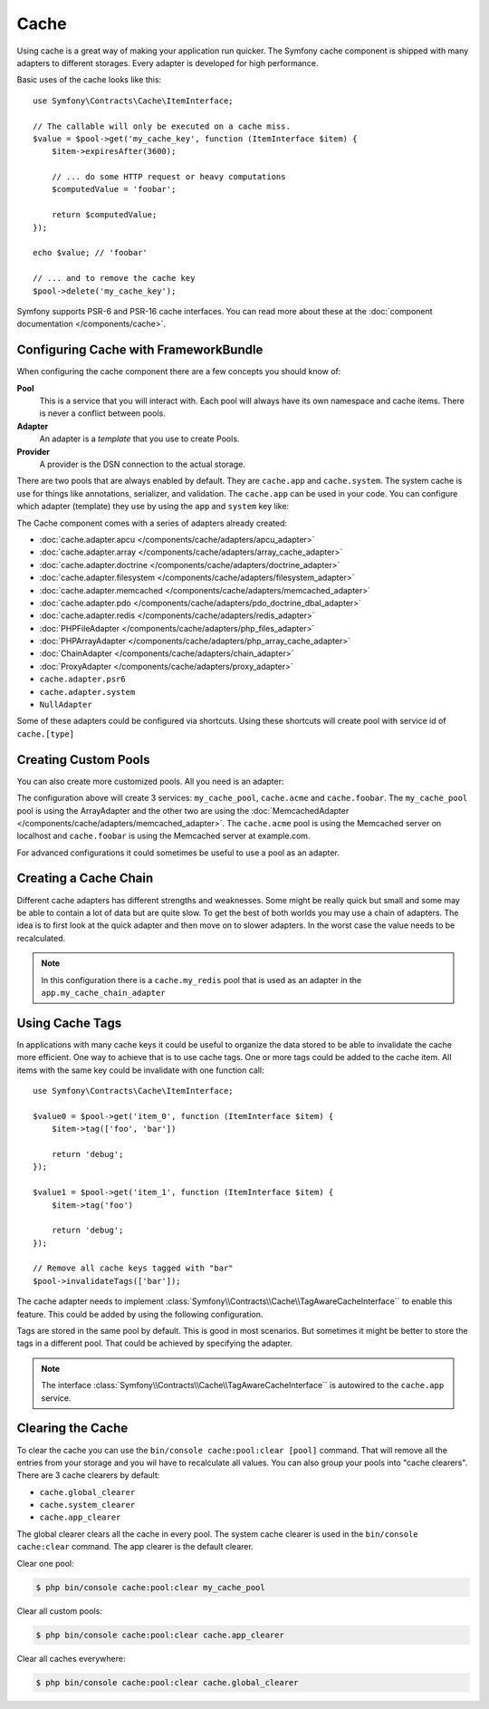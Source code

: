 .. index::
    single: Cache

Cache
=====

Using cache is a great way of making your application run quicker. The Symfony cache
component is shipped with many adapters to different storages. Every adapter is
developed for high performance.

Basic uses of the cache looks like this::

    use Symfony\Contracts\Cache\ItemInterface;

    // The callable will only be executed on a cache miss.
    $value = $pool->get('my_cache_key', function (ItemInterface $item) {
        $item->expiresAfter(3600);

        // ... do some HTTP request or heavy computations
        $computedValue = 'foobar';

        return $computedValue;
    });

    echo $value; // 'foobar'

    // ... and to remove the cache key
    $pool->delete('my_cache_key');

Symfony supports PSR-6 and PSR-16 cache interfaces. You can read more about
these at the :doc:`component documentation </components/cache>`.

.. versionadded:: 4.2

    The cache contracts were introduced in Symfony 4.2.

Configuring Cache with FrameworkBundle
--------------------------------------

When configuring the cache component there are a few concepts you should know
of:

**Pool**
    This is a service that you will interact with. Each pool will always have
    its own namespace and cache items. There is never a conflict between pools.
**Adapter**
    An adapter is a *template* that you use to create Pools.
**Provider**
    A provider is the DSN connection to the actual storage.

There are two pools that are always enabled by default. They are ``cache.app`` and
``cache.system``. The system cache is use for things like annotations, serializer,
and validation. The ``cache.app`` can be used in your code. You can configure which
adapter (template) they use by using the ``app`` and ``system`` key like:

.. configuration-block::

    .. code-block:: yaml

        # config/packages/cache.yaml
        framework:
            cache:
                app: cache.adapter.filesystem
                system: cache.adapter.system

    .. code-block:: xml

        <!-- config/packages/cache.xml -->
        <?xml version="1.0" encoding="UTF-8" ?>
        <container xmlns="http://symfony.com/schema/dic/services"
            xmlns:xsi="http://www.w3.org/2001/XMLSchema-instance"
            xmlns:framework="http://symfony.com/schema/dic/symfony"
            xsi:schemaLocation="http://symfony.com/schema/dic/services
                https://symfony.com/schema/dic/services/services-1.0.xsd">

            <framework:config>
                <framework:cache app="cache.adapter.filesystem"
                    system="cache.adapter.system"
                />
            </framework:config>
        </container>

    .. code-block:: php

        // config/packages/cache.php
        $container->loadFromExtension('framework', [
            'cache' => [
                'app' => 'cache.adapter.filesystem',
                'system' => 'cache.adapter.system',
            ],
        ]);

The Cache component comes with a series of adapters already created:

* :doc:`cache.adapter.apcu </components/cache/adapters/apcu_adapter>`
* :doc:`cache.adapter.array </components/cache/adapters/array_cache_adapter>`
* :doc:`cache.adapter.doctrine </components/cache/adapters/doctrine_adapter>`
* :doc:`cache.adapter.filesystem </components/cache/adapters/filesystem_adapter>`
* :doc:`cache.adapter.memcached </components/cache/adapters/memcached_adapter>`
* :doc:`cache.adapter.pdo </components/cache/adapters/pdo_doctrine_dbal_adapter>`
* :doc:`cache.adapter.redis </components/cache/adapters/redis_adapter>`
* :doc:`PHPFileAdapter </components/cache/adapters/php_files_adapter>`
* :doc:`PHPArrayAdapter </components/cache/adapters/php_array_cache_adapter>`

* :doc:`ChainAdapter </components/cache/adapters/chain_adapter>`
* :doc:`ProxyAdapter </components/cache/adapters/proxy_adapter>`
* ``cache.adapter.psr6``

* ``cache.adapter.system``
* ``NullAdapter``

Some of these adapters could be configured via shortcuts. Using these shortcuts
will create pool with service id of ``cache.[type]``

.. configuration-block::

    .. code-block:: yaml

        # config/packages/cache.yaml
        framework:
            cache:
                directory: '%kernel.cache_dir%/pools' # Only used with cache.adapter.filesystem

                # service: cache.doctrine
                default_doctrine_provider: 'app.doctrine_cache'
                # service: cache.psr6
                default_psr6_provider: 'app.my_psr6_service'
                # service: cache.redis
                default_redis_provider: 'redis://localhost'
                # service: cache.memcached
                default_memcached_provider: 'memcached://localhost'
                # service: cache.pdo
                default_pdo_provider: 'doctrine.dbal.default_connection'

    .. code-block:: xml

        <!-- config/packages/cache.xml -->
        <?xml version="1.0" encoding="UTF-8" ?>
        <container xmlns="http://symfony.com/schema/dic/services"
            xmlns:xsi="http://www.w3.org/2001/XMLSchema-instance"
            xmlns:framework="http://symfony.com/schema/dic/symfony"
            xsi:schemaLocation="http://symfony.com/schema/dic/services
                https://symfony.com/schema/dic/services/services-1.0.xsd">

            <framework:config>
                <!--
                default_doctrine_provider: Service: cache.doctrine
                default_psr6_provider: Service: cache.psr6
                default_redis_provider: Service: cache.redis
                default_memcached_provider: Service: cache.memcached
                default_pdo_provider: Service: cache.pdo
                -->
                <framework:cache directory="%kernel.cache_dir%/pools"
                    default_doctrine_provider="app.doctrine_cache"
                    default_psr6_provider="app.my_psr6_service"
                    default_redis_provider="redis://localhost"
                    default_memcached_provider="memcached://localhost"
                    default_pdo_provider="doctrine.dbal.default_connection"
                />
            </framework:config>
        </container>

    .. code-block:: php

        // config/packages/cache.php
        $container->loadFromExtension('framework', [
            'cache' => [
                // Only used with cache.adapter.filesystem
                'directory' => '%kernel.cache_dir%/pools',

                // Service: cache.doctrine
                'default_doctrine_provider' => 'app.doctrine_cache',
                // Service: cache.psr6
                'default_psr6_provider' => 'app.my_psr6_service',
                // Service: cache.redis
                'default_redis_provider' => 'redis://localhost',
                // Service: cache.memcached
                'default_memcached_provider' => 'memcached://localhost',
                // Service: cache.pdo
                'default_pdo_provider' => 'doctrine.dbal.default_connection',
            ],
        ]);

Creating Custom Pools
---------------------

You can also create more customized pools. All you need is an adapter:

.. configuration-block::

    .. code-block:: yaml

        # config/packages/cache.yaml
        framework:
            cache:
                default_memcached_provider: 'memcached://localhost'
                pools:
                    my_cache_pool:
                        adapter: cache.adapter.array
                    cache.acme:
                        adapter: cache.adapter.memcached
                    cache.foobar:
                        adapter: cache.adapter.memcached
                        provider: 'memcached://user:password@example.com'

    .. code-block:: xml

        <!-- config/packages/cache.xml -->
        <?xml version="1.0" encoding="UTF-8" ?>
        <container xmlns="http://symfony.com/schema/dic/services"
            xmlns:xsi="http://www.w3.org/2001/XMLSchema-instance"
            xmlns:framework="http://symfony.com/schema/dic/symfony"
            xsi:schemaLocation="http://symfony.com/schema/dic/services
                https://symfony.com/schema/dic/services/services-1.0.xsd">

            <framework:config>
                <framework:cache default_memcached_provider="memcached://localhost">
                  <framework:pool name="my_cache_pool" adapter="cache.adapter.array"/>
                  <framework:pool name="cache.acme" adapter="cache.adapter.memcached"/>
                  <framework:pool name="cache.foobar" adapter="cache.adapter.memcached" provider="memcached://user:password@example.com"/>
                </framework:cache>
            </framework:config>
        </container>

    .. code-block:: php

        // config/packages/cache.php
        $container->loadFromExtension('framework', [
            'cache' => [
                'default_memcached_provider' => 'memcached://localhost',
                'pools' => [
                    'my_cache_pool' => [
                        'adapter' => 'cache.adapter.array',
                    ],
                    'cache.acme' => [
                        'adapter' => 'cache.adapter.memcached',
                    ],
                    'cache.foobar' => [
                        'adapter' => 'cache.adapter.memcached',
                        'provider' => 'memcached://user:password@example.com',
                    ],
                ],
            ],
        ]);


The configuration above will create 3 services: ``my_cache_pool``, ``cache.acme``
and ``cache.foobar``.  The ``my_cache_pool`` pool is using the ArrayAdapter
and the other two are using the :doc:`MemcachedAdapter </components/cache/adapters/memcached_adapter>`.
The ``cache.acme`` pool is using the Memcached server on localhost and ``cache.foobar``
is using the Memcached server at example.com.

For advanced configurations it could sometimes be useful to use a pool as an adapter.

.. configuration-block::

    .. code-block:: yaml

        # config/packages/cache.yaml
        framework:
            cache:
                pools:
                    my_cache_pool:
                        adapter: cache.adapter.memcached
                        provider: 'memcached://user:password@example.com'
                    cache.short_cache:
                        adapter: my_cache_pool
                        default_lifetime: 60
                    cache.long_cache:
                        adapter: my_cache_pool
                        default_lifetime: 604800

    .. code-block:: xml

        <!-- config/packages/cache.xml -->
        <?xml version="1.0" encoding="UTF-8" ?>
        <container xmlns="http://symfony.com/schema/dic/services"
            xmlns:xsi="http://www.w3.org/2001/XMLSchema-instance"
            xmlns:framework="http://symfony.com/schema/dic/symfony"
            xsi:schemaLocation="http://symfony.com/schema/dic/services
                https://symfony.com/schema/dic/services/services-1.0.xsd">

            <framework:config>
                <framework:cache>
                  <framework:pool name="my_cache_pool" adapter="cache.adapter.memcached" provider="memcached://user:password@example.com"/>
                  <framework:pool name="cache.short_cache" adapter="my_cache_pool" default_lifetime="604800"/>
                  <framework:pool name="cache.long_cache" adapter="my_cache_pool" default_lifetime="604800"/>
                </framework:cache>
            </framework:config>
        </container>

    .. code-block:: php

        // config/packages/cache.php
        $container->loadFromExtension('framework', [
            'cache' => [
                'pools' => [
                    'my_cache_pool' => [
                        'adapter' => 'cache.adapter.memcached',
                        'provider' => 'memcached://user:password@example.com',
                    ],
                    'cache.short_cache' => [
                        'adapter' => 'cache.adapter.memcached',
                        'default_lifetime' => 60,
                    ],
                    'cache.long_cache' => [
                        'adapter' => 'cache.adapter.memcached',
                        'default_lifetime' => 604800,
                    ],
                ],
            ],
        ]);



Creating a Cache Chain
----------------------

Different cache adapters has different strengths and weaknesses. Some might be really
quick but small and some may be able to contain a lot of data but are quite slow.
To get the best of both worlds you may use a chain of adapters. The idea is to
first look at the quick adapter and then move on to slower adapters. In the worst
case the value needs to be recalculated.

.. configuration-block::

    .. code-block:: yaml

        # config/packages/cache.yaml
        framework:
            cache:
                pools:
                    my_cache_pool:
                        adapter: app.my_cache_chain_adapter
                    cache.my_redis:
                        adapter: cache.adapter.redis
                        provider: 'redis://user:password@example.com'

        services:
            app.my_cache_chain_adapter:
                class: Symfony\Component\Cache\Adapter\ChainAdapter
                arguments:
                    - ['cache.adapter.array', 'cache.my_redis', 'cache.adapter.file']
                    - 31536000 # One year

    .. code-block:: xml

        <!-- config/packages/cache.xml -->
        <?xml version="1.0" encoding="UTF-8" ?>
        <container xmlns="http://symfony.com/schema/dic/services"
            xmlns:xsi="http://www.w3.org/2001/XMLSchema-instance"
            xmlns:framework="http://symfony.com/schema/dic/symfony"
            xsi:schemaLocation="http://symfony.com/schema/dic/services
                https://symfony.com/schema/dic/services/services-1.0.xsd">

            <framework:config>
                <framework:cache>
                  <framework:pool name="my_cache_pool" adapter="app.my_cache_chain_adapter"/>
                  <framework:pool name="cache.my_redis" adapter="cache.adapter.redis" provider="redis://user:password@example.com"/>
                </framework:cache>
            </framework:config>

            <services>
                <service id="app.my_cache_chain_adapter" class="Symfony\Component\Cache\Adapter\ChainAdapter">
                    <argument type="collection">
                        <argument type="service" value="cache.adapter.array"/>
                        <argument type="service" value="cache.my_redis"/>
                        <argument type="service" value="cache.adapter.file"/>
                    </argument>
                    <argument>31536000</argument>
                </service>
            </services>
        </container>

    .. code-block:: php

        // config/packages/cache.php
        $container->loadFromExtension('framework', [
            'cache' => [
                'pools' => [
                    'my_cache_pool' => [
                        'adapter' => 'app.my_cache_chain_adapter',
                    ],
                    'cache.my_redis' => [
                        'adapter' => 'cache.adapter.redis',
                        'provider' => 'redis://user:password@example.com',
                    ],
                ],
            ],
        ]);

        $container->getDefinition('app.my_cache_chain_adapter', \Symfony\Component\Cache\Adapter\ChainAdapter::class)
            ->addArgument([
                new Reference('cache.adapter.array'),
                new Reference('cache.my_redis'),
                new Reference('cache.adapter.file'),
            ])
            ->addArgument(31536000);

.. note::

    In this configuration there is a ``cache.my_redis`` pool that is used as an
    adapter in the ``app.my_cache_chain_adapter``


Using Cache Tags
----------------

In applications with many cache keys it could be useful to organize the data stored
to be able to invalidate the cache more efficient. One way to achieve that is to
use cache tags. One or more tags could be added to the cache item. All items with
the same key could be invalidate with one function call::

    use Symfony\Contracts\Cache\ItemInterface;

    $value0 = $pool->get('item_0', function (ItemInterface $item) {
        $item->tag(['foo', 'bar'])

        return 'debug';
    });

    $value1 = $pool->get('item_1', function (ItemInterface $item) {
        $item->tag('foo')

        return 'debug';
    });

    // Remove all cache keys tagged with "bar"
    $pool->invalidateTags(['bar']);

The cache adapter needs to implement :class:`Symfony\\Contracts\\Cache\\TagAwareCacheInterface``
to enable this feature. This could be added by using the following configuration.

.. configuration-block::

    .. code-block:: yaml

        # config/packages/cache.yaml
        framework:
            cache:
                pools:
                    my_cache_pool:
                        adapter: cache.adapter.redis
                        tags: true

    .. code-block:: xml

        <!-- config/packages/cache.xml -->
        <?xml version="1.0" encoding="UTF-8" ?>
        <container xmlns="http://symfony.com/schema/dic/services"
            xmlns:xsi="http://www.w3.org/2001/XMLSchema-instance"
            xmlns:framework="http://symfony.com/schema/dic/symfony"
            xsi:schemaLocation="http://symfony.com/schema/dic/services
                https://symfony.com/schema/dic/services/services-1.0.xsd">

            <framework:config>
                <framework:cache>
                  <framework:pool name="my_cache_pool" adapter="cache.adapter.redis" tags="true"/>
                </framework:cache>
            </framework:config>
        </container>

    .. code-block:: php

        // config/packages/cache.php
        $container->loadFromExtension('framework', [
            'cache' => [
                'pools' => [
                    'my_cache_pool' => [
                        'adapter' => 'cache.adapter.redis',
                        'tags' => true,
                    ],
                ],
            ],
        ]);

Tags are stored in the same pool by default. This is good in most scenarios. But
sometimes it might be better to store the tags in a different pool. That could be
achieved by specifying the adapter.

.. configuration-block::

    .. code-block:: yaml

        # config/packages/cache.yaml
        framework:
            cache:
                pools:
                    my_cache_pool:
                        adapter: cache.adapter.redis
                        tags: tag_pool
                    tag_pool:
                        adapter: cache.adapter.apcu

    .. code-block:: xml

        <!-- config/packages/cache.xml -->
        <?xml version="1.0" encoding="UTF-8" ?>
        <container xmlns="http://symfony.com/schema/dic/services"
            xmlns:xsi="http://www.w3.org/2001/XMLSchema-instance"
            xmlns:framework="http://symfony.com/schema/dic/symfony"
            xsi:schemaLocation="http://symfony.com/schema/dic/services
                https://symfony.com/schema/dic/services/services-1.0.xsd">

            <framework:config>
                <framework:cache>
                  <framework:pool name="my_cache_pool" adapter="cache.adapter.redis" tags="tag_pool"/>
                  <framework:pool name="tag_pool" adapter="cache.adapter.apcu"/>
                </framework:cache>
            </framework:config>
        </container>

    .. code-block:: php

        // config/packages/cache.php
        $container->loadFromExtension('framework', [
            'cache' => [
                'pools' => [
                    'my_cache_pool' => [
                        'adapter' => 'cache.adapter.redis',
                        'tags' => 'tag_pool',
                    ],
                    'tag_pool' => [
                        'adapter' => 'cache.adapter.apcu',
                    ],
                ],
            ],
        ]);

.. note::

    The interface :class:`Symfony\\Contracts\\Cache\\TagAwareCacheInterface`` is
    autowired to the ``cache.app`` service.

Clearing the Cache
------------------

To clear the cache you can use the ``bin/console cache:pool:clear [pool]`` command.
That will remove all the entries from your storage and you wil have to recalculate
all values. You can also group your pools into "cache clearers". There are 3 cache
clearers by default:

* ``cache.global_clearer``
* ``cache.system_clearer``
* ``cache.app_clearer``

The global clearer clears all the cache in every pool. The system cache clearer
is used in the ``bin/console cache:clear`` command. The app clearer is the default
clearer.

Clear one pool:

.. code-block:: terminal

    $ php bin/console cache:pool:clear my_cache_pool

Clear all custom pools:

.. code-block:: terminal

    $ php bin/console cache:pool:clear cache.app_clearer

Clear all caches everywhere:

.. code-block:: terminal

    $ php bin/console cache:pool:clear cache.global_clearer
